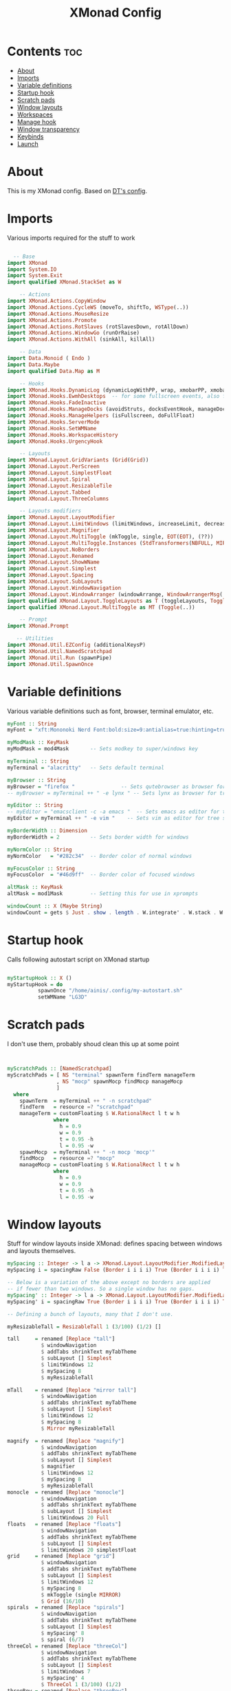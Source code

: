 #+TITLE: XMonad Config
#+PROPERTY: header-args :tangle ./.xmonad/xmonad.hs :comments yes :results silent

# Local Variables:
# eval: (add-hook 'after-save-hook (lambda ()(org-babel-tangle)) nil t)
# End:

* Contents :toc:
- [[#about][About]]
- [[#imports][Imports]]
- [[#variable-definitions][Variable definitions]]
- [[#startup-hook][Startup hook]]
- [[#scratch-pads][Scratch pads]]
- [[#window-layouts][Window layouts]]
- [[#workspaces][Workspaces]]
- [[#manage-hook][Manage hook]]
- [[#window-transparency][Window transparency]]
- [[#keybinds][Keybinds]]
- [[#launch][Launch]]

* About
This is my XMonad config. Based on [[http://gitlab.com/dwt1][DT's config]].
* Imports
Various imports required for the stuff to work
#+begin_src haskell

  -- Base
import XMonad
import System.IO
import System.Exit
import qualified XMonad.StackSet as W

    -- Actions
import XMonad.Actions.CopyWindow
import XMonad.Actions.CycleWS (moveTo, shiftTo, WSType(..))
import XMonad.Actions.MouseResize
import XMonad.Actions.Promote
import XMonad.Actions.RotSlaves (rotSlavesDown, rotAllDown)
import XMonad.Actions.WindowGo (runOrRaise)
import XMonad.Actions.WithAll (sinkAll, killAll)

    -- Data
import Data.Monoid ( Endo )
import Data.Maybe
import qualified Data.Map as M

    -- Hooks
import XMonad.Hooks.DynamicLog (dynamicLogWithPP, wrap, xmobarPP, xmobarColor, PP(..))
import XMonad.Hooks.EwmhDesktops  -- for some fullscreen events, also for xcomposite in obs.
import XMonad.Hooks.FadeInactive
import XMonad.Hooks.ManageDocks (avoidStruts, docksEventHook, manageDocks, ToggleStruts(..))
import XMonad.Hooks.ManageHelpers (isFullscreen, doFullFloat)
import XMonad.Hooks.ServerMode
import XMonad.Hooks.SetWMName
import XMonad.Hooks.WorkspaceHistory
import XMonad.Hooks.UrgencyHook

    -- Layouts
import XMonad.Layout.GridVariants (Grid(Grid))
import XMonad.Layout.PerScreen
import XMonad.Layout.SimplestFloat
import XMonad.Layout.Spiral
import XMonad.Layout.ResizableTile
import XMonad.Layout.Tabbed
import XMonad.Layout.ThreeColumns

    -- Layouts modifiers
import XMonad.Layout.LayoutModifier
import XMonad.Layout.LimitWindows (limitWindows, increaseLimit, decreaseLimit)
import XMonad.Layout.Magnifier
import XMonad.Layout.MultiToggle (mkToggle, single, EOT(EOT), (??))
import XMonad.Layout.MultiToggle.Instances (StdTransformers(NBFULL, MIRROR, NOBORDERS))
import XMonad.Layout.NoBorders
import XMonad.Layout.Renamed
import XMonad.Layout.ShowWName
import XMonad.Layout.Simplest
import XMonad.Layout.Spacing
import XMonad.Layout.SubLayouts
import XMonad.Layout.WindowNavigation
import XMonad.Layout.WindowArranger (windowArrange, WindowArrangerMsg(..))
import qualified XMonad.Layout.ToggleLayouts as T (toggleLayouts, ToggleLayout(Toggle))
import qualified XMonad.Layout.MultiToggle as MT (Toggle(..))

    -- Prompt
import XMonad.Prompt

   -- Utilities
import XMonad.Util.EZConfig (additionalKeysP)
import XMonad.Util.NamedScratchpad
import XMonad.Util.Run (spawnPipe)
import XMonad.Util.SpawnOnce

#+end_src
* Variable definitions
Various variable definitions such as font, browser, terminal emulator, etc.
#+begin_src haskell
myFont :: String
myFont = "xft:Mononoki Nerd Font:bold:size=9:antialias=true:hinting=true"

myModMask :: KeyMask
myModMask = mod4Mask       -- Sets modkey to super/windows key

myTerminal :: String
myTerminal = "alacritty"   -- Sets default terminal

myBrowser :: String
myBrowser = "firefox "               -- Sets qutebrowser as browser for tree select
-- myBrowser = myTerminal ++ " -e lynx " -- Sets lynx as browser for tree select

myEditor :: String
-- myEditor = "emacsclient -c -a emacs "  -- Sets emacs as editor for tree select
myEditor = myTerminal ++ " -e vim "    -- Sets vim as editor for tree select

myBorderWidth :: Dimension
myBorderWidth = 2          -- Sets border width for windows

myNormColor :: String
myNormColor   = "#282c34"  -- Border color of normal windows

myFocusColor :: String
myFocusColor  = "#46d9ff"  -- Border color of focused windows

altMask :: KeyMask
altMask = mod1Mask         -- Setting this for use in xprompts

windowCount :: X (Maybe String)
windowCount = gets $ Just . show . length . W.integrate' . W.stack . W.workspace . W.current . windowset

#+end_src

* Startup hook
Calls following autostart script on XMonad startup
#+begin_src haskell

myStartupHook :: X ()
myStartupHook = do
          spawnOnce "/home/ainis/.config/my-autostart.sh"
          setWMName "LG3D"
#+end_src
* Scratch pads
I don't use them, probably shoud clean this up at some point
#+begin_src haskell


myScratchPads :: [NamedScratchpad]
myScratchPads = [ NS "terminal" spawnTerm findTerm manageTerm
                , NS "mocp" spawnMocp findMocp manageMocp
                ]
  where
    spawnTerm  = myTerminal ++ " -n scratchpad"
    findTerm   = resource =? "scratchpad"
    manageTerm = customFloating $ W.RationalRect l t w h
               where
                 h = 0.9
                 w = 0.9
                 t = 0.95 -h
                 l = 0.95 -w
    spawnMocp  = myTerminal ++ " -n mocp 'mocp'"
    findMocp   = resource =? "mocp"
    manageMocp = customFloating $ W.RationalRect l t w h
               where
                 h = 0.9
                 w = 0.9
                 t = 0.95 -h
                 l = 0.95 -w
#+end_src

* Window layouts
Stuff for window layouts inside XMonad: defines spacing between windows and layouts themselves.
#+begin_src haskell
mySpacing :: Integer -> l a -> XMonad.Layout.LayoutModifier.ModifiedLayout Spacing l a
mySpacing i = spacingRaw False (Border i i i i) True (Border i i i i) True

-- Below is a variation of the above except no borders are applied
-- if fewer than two windows. So a single window has no gaps.
mySpacing' :: Integer -> l a -> XMonad.Layout.LayoutModifier.ModifiedLayout Spacing l a
mySpacing' i = spacingRaw True (Border i i i i) True (Border i i i i) True

-- Defining a bunch of layouts, many that I don't use.

myResizableTall = ResizableTall 1 (3/100) (1/2) []

tall     = renamed [Replace "tall"]
           $ windowNavigation
           $ addTabs shrinkText myTabTheme
           $ subLayout [] Simplest
           $ limitWindows 12
           $ mySpacing 8
           $ myResizableTall

mTall    = renamed [Replace "mirror tall"]
           $ windowNavigation
           $ addTabs shrinkText myTabTheme
           $ subLayout [] Simplest
           $ limitWindows 12
           $ mySpacing 8
           $ Mirror myResizableTall

magnify  = renamed [Replace "magnify"]
           $ windowNavigation
           $ addTabs shrinkText myTabTheme
           $ subLayout [] Simplest
           $ magnifier
           $ limitWindows 12
           $ mySpacing 8
           $ myResizableTall
monocle  = renamed [Replace "monocle"]
           $ windowNavigation
           $ addTabs shrinkText myTabTheme
           $ subLayout [] Simplest
           $ limitWindows 20 Full
floats   = renamed [Replace "floats"]
           $ windowNavigation
           $ addTabs shrinkText myTabTheme
           $ subLayout [] Simplest
           $ limitWindows 20 simplestFloat
grid     = renamed [Replace "grid"]
           $ windowNavigation
           $ addTabs shrinkText myTabTheme
           $ subLayout [] Simplest
           $ limitWindows 12
           $ mySpacing 8
           $ mkToggle (single MIRROR)
           $ Grid (16/10)
spirals  = renamed [Replace "spirals"]
           $ windowNavigation
           $ addTabs shrinkText myTabTheme
           $ subLayout [] Simplest
           $ mySpacing' 8
           $ spiral (6/7)
threeCol = renamed [Replace "threeCol"]
           $ windowNavigation
           $ addTabs shrinkText myTabTheme
           $ subLayout [] Simplest
           $ limitWindows 7
           $ mySpacing' 4
           $ ThreeCol 1 (3/100) (1/2)
threeRow = renamed [Replace "threeRow"]
           $ windowNavigation
           $ addTabs shrinkText myTabTheme
           $ subLayout [] Simplest
           $ limitWindows 7
           $ mySpacing' 4
           -- Mirror takes a layout and rotates it by 90 degrees.
           -- So we are applying Mirror to the ThreeCol layout.
           $ Mirror
           $ ThreeCol 1 (3/100) (1/2)
tabs     = renamed [Replace "tabs"]
           -- I cannot add spacing to this layout because it will
           -- add spacing between window and tabs which looks bad.
           $ tabbed shrinkText myTabTheme

myTabTheme = def { fontName            = myFont
                 , activeColor         = "#46d9ff"
                 , inactiveColor       = "#313846"
                 , activeBorderColor   = "#46d9ff"
                 , inactiveBorderColor = "#282c34"
                 , activeTextColor     = "#282c34"
                 , inactiveTextColor   = "#d0d0d0"
                 }

myShowWNameTheme :: SWNConfig
myShowWNameTheme = def
        { swn_font              = "xft:Ubuntu:bold:size=60"
        , swn_fade              = 1.0
        , swn_bgcolor           = "#1c1f24"
        , swn_color             = "#ffffff"
        }

-- The layout hook

myLayoutHook = avoidStruts $ mouseResize $ windowArrange $ T.toggleLayouts floats
               $ mkToggle (NBFULL ?? NOBORDERS ?? EOT) myDefaultLayout
             where
               -- I've commented out the layouts I don't use.
               myDefaultLayout =     tall
                                 ||| mTall
                                 ||| magnify
                                 ||| noBorders monocle
                                 ||| floats
                                 ||| noBorders tabs
                                 ||| grid
                                 ||| spirals
                                 ||| threeCol
                                 ||| threeRow
#+end_src
* Workspaces
Workspace related stuff: names, clickability via XMobar + =xdotool=
#+begin_src haskell
myWorkspaces = [" www ", " dev ", " 3 ", " 4 ", " 5 ", " 6 ", " game ", " g-lnch ", " social "]
myWorkspaceIndices = M.fromList $ zip myWorkspaces [1..]

xmobarEscape :: String -> String
xmobarEscape = concatMap doubleLts
  where
        doubleLts '<' = "<<"
        doubleLts x   = [x]

clickable ws = "<action=xdotool key super+"++show i++">"++ws++"</action>"
  where i = fromJust $ M.lookup ws myWorkspaceIndices

xmobarAction :: String -> String -> String
xmobarAction action = wrap t "</action>"
        where t = concat ["<action=`", action, "`>"]

layoutAction :: String -> String
layoutAction = xmobarAction action
        where action = "xdotool key super+Tab"

#+end_src

* Manage hook
This defines window behavior by program
#+begin_src haskell
myManageHook :: XMonad.Query (Data.Monoid.Endo WindowSet)
myManageHook = composeAll
     -- using 'doShift ( myWorkspaces !! 7)' sends program to workspace 8!
     -- I'm doing it this way because otherwise I would have to write out the full
     -- name of my workspaces, and the names would very long if using clickable workspaces.
     [ className =? "firefox"     --> doShift (head myWorkspaces)
     , className =? "discord"     --> doShift (last myWorkspaces)
     , className =? "Mailspring"     --> doShift (last myWorkspaces)
     , className =? "TelegramDesktop"    --> doShift (last myWorkspaces)
     , className =? "Slack" --> doShift (last myWorkspaces)
     , className =? "Lutris"    --> doShift (last $ init myWorkspaces)
     , className =? "Steam" --> doShift (last $ init myWorkspaces)
     , (className =? "firefox" <&&> resource =? "Dialog") --> doFloat  -- Float Firefox Dialog
     , isFullscreen --> doFullFloat
     ] <+> namedScratchpadManageHook myScratchPads

#+end_src
* Window transparency
Requests inactive windows to get rendered with 90% opacity
#+begin_src haskell
myLogHook :: X ()
myLogHook = fadeInactiveLogHook fadeAmount
    where fadeAmount = 0.9
#+end_src
* Keybinds
What was the key to increase/decrease window spacing? Right!
#+begin_src haskell
myKeys :: [(String, X ())]
myKeys =
    -- Xmonad
        [ ("M-C-r", spawn "xmonad --recompile") -- Recompiles xmonad
        , ("M-S-r", spawn "xmonad --restart")   -- Restarts xmonad
        , ("M-S-q", io exitSuccess)             -- Quits xmonad

    -- Run Prompt
        , ("M-y", spawn "appmenu")              -- appmenu is unique to instantOS. use `rofi -show drun` elsewhere

    -- Useful programs to have a keybinding for launch
        , ("M-<Return>", spawn myTerminal)

    -- Kill windows
        , ("M-q", kill1)                         -- Kill the currently focused client
        , ("M-S-a", killAll)                       -- Kill all windows on current workspace

    -- Workspaces
        , ("M-M1-<R>", shiftTo Next nonNSP >> moveTo Next nonNSP)       -- Shifts focused window to next ws
        , ("M-M1-<L>", shiftTo Prev nonNSP >> moveTo Prev nonNSP)  -- Shifts focused window to prev ws
        , ("M-S-<R>", shiftTo Next nonNSP) -- Shifts focused window to next ws
        , ("M-S-<L>", shiftTo Prev nonNSP) -- Shifts focused window to prev ws
        , ("M-<R>", moveTo Next nonNSP) --
        , ("M-<L>", moveTo Prev nonNSP)

    -- Floating windows
        , ("M-f", sendMessage (T.Toggle "floats")) -- Toggles my 'floats' layout
        , ("M-t", withFocused $ windows . W.sink)  -- Push floating window back to tile
        , ("M-S-t", sinkAll)                       -- Push ALL floating windows to tile

    -- Increase/decrease spacing (gaps)
        , ("M-d", decWindowSpacing 4)           -- Decrease window spacing
        , ("M-i", incWindowSpacing 4)           -- Increase window spacing
        , ("M-S-d", decScreenSpacing 4)         -- Decrease screen spacing
        , ("M-S-i", incScreenSpacing 4)         -- Increase screen spacing

    -- Windows navigation
        , ("M-m", windows W.focusMaster)  -- Move focus to the master window
        , ("M-j", windows W.focusDown)    -- Move focus to the next window
        , ("M-k", windows W.focusUp)      -- Move focus to the prev window
        , ("M-S-m", windows W.swapMaster) -- Swap the focused window and the master window
        , ("M-S-j", windows W.swapDown)   -- Swap focused window with next window
        , ("M-S-k", windows W.swapUp)     -- Swap focused window with prev window
        , ("M-S-<Return>", promote)      -- Moves focused window to master, others maintain order
        , ("M-S-<Tab>", rotSlavesDown)    -- Rotate all windows except master and keep focus in place
        , ("M-C-<Tab>", rotAllDown)       -- Rotate all the windows in the current stack

    -- Layouts
        , ("M-<Tab>", sendMessage NextLayout)           -- Switch to next layout
        , ("M-C-M1-<Up>", sendMessage Arrange)
        , ("M-C-M1-<Down>", sendMessage DeArrange)
        , ("M-<Space>", sendMessage (MT.Toggle NBFULL) >> sendMessage ToggleStruts) -- Toggles noborder/full
        , ("M-S-<Space>", sendMessage ToggleStruts)     -- Toggles struts
        , ("M-S-n", sendMessage $ MT.Toggle NOBORDERS)  -- Toggles noborder

    -- Increase/decrease windows in the master pane or the stack
        , ("M-S-<Up>", sendMessage (IncMasterN 1))      -- Increase number of clients in master pane
        , ("M-S-<Down>", sendMessage (IncMasterN (-1))) -- Decrease number of clients in master pane
        , ("M-C-<Up>", increaseLimit)                   -- Increase number of windows
        , ("M-C-<Down>", decreaseLimit)                 -- Decrease number of windows

    -- Window resizing
        , ("M-h", sendMessage Shrink)                   -- Shrink horiz window width
        , ("M-l", sendMessage Expand)                   -- Expand horiz window width
        , ("M-M1-j", sendMessage MirrorShrink)          -- Shrink vert window width
        , ("M-M1-k", sendMessage MirrorExpand)          -- Exoand vert window width

    -- Sublayouts
    -- This is used to push windows to tabbed sublayouts, or pull them out of it.
        , ("M-C-h", sendMessage $ pullGroup L)
        , ("M-C-l", sendMessage $ pullGroup R)
        , ("M-C-k", sendMessage $ pullGroup U)
        , ("M-C-j", sendMessage $ pullGroup D)
        , ("M-C-m", withFocused (sendMessage . MergeAll))
        , ("M-C-u", withFocused (sendMessage . UnMerge))
        , ("M-C-/", withFocused (sendMessage . UnMergeAll))
        , ("M-C-.", onGroup W.focusUp')    -- Switch focus to next tab
        , ("M-C-,", onGroup W.focusDown')  -- Switch focus to prev tab

    -- Scratchpads
        , ("M-C-<Return>", namedScratchpadAction myScratchPads "terminal")

    -- Multimedia Keys
        , ("<XF86AudioMute>",   spawn "amixer set Master toggle")  -- Bug prevents it from toggling correctly in 12.04.
        , ("<XF86AudioLowerVolume>", spawn "amixer set Master 5%- unmute")
        , ("<XF86AudioRaiseVolume>", spawn "amixer set Master 5%+ unmute")
        , ("<XF86Calculator>", runOrRaise "gcalctool" (resource =? "gcalctool"))
        , ("<Print>", spawn "flameshot gui")
        ]

    -- The following lines are needed for named scratchpads.
          where nonNSP          = WSIs (return (\ws -> W.tag ws /= "nsp"))
                nonEmptyNonNSP  = WSIs (return (\ws -> isJust (W.stack ws) && W.tag ws /= "nsp"))
#+end_src
* Launch
This puts all the config together and launches XMonad + XMobar when =xmonad= gets called
#+begin_src haskell
main :: IO ()
main = do
    -- Launching xmobar
    xmproc0 <- spawnPipe "xmobar -x 0 ~/.config/xmobar/xmobarrc2"
    -- the xmonad, ya know...what the WM is named after!
    xmonad $ withUrgencyHook NoUrgencyHook $ ewmh def
        { manageHook = ( isFullscreen --> doFullFloat ) <+> myManageHook <+> manageDocks
        -- Run xmonad commands from command line with "xmonadctl command". Commands include:
        -- shrink, expand, next-layout, default-layout, restart-wm, xterm, kill, refresh, run,
        -- focus-up, focus-down, swap-up, swap-down, swap-master, sink, quit-wm. You can run
        -- "xmonadctl 0" to generate full list of commands written to ~/.xsession-errors.
        -- To compile xmonadctl: ghc -dynamic xmonadctl.hs
        , handleEventHook    = serverModeEventHookCmd
                               <+> serverModeEventHook
                               <+> serverModeEventHookF "XMONAD_PRINT" (io . putStrLn)
                               <+> docksEventHook
        , modMask            = myModMask
        , terminal           = myTerminal
        , startupHook        = myStartupHook
        , layoutHook         = showWName' myShowWNameTheme $ myLayoutHook
        , workspaces         = myWorkspaces
        , borderWidth        = myBorderWidth
        , normalBorderColor  = myNormColor
        , focusedBorderColor = myFocusColor
        , logHook = workspaceHistoryHook <+> myLogHook <+> dynamicLogWithPP xmobarPP
                        { ppOutput = hPutStrLn xmproc0                                      -- Feed output from XMonad into XMobar
                        , ppCurrent = xmobarColor "#98be65" "" . wrap "[" "]"               -- Current workspace in xmobar
                        , ppVisible = xmobarColor "#98be65" "" . clickable                  -- Visible but not current workspace
                        , ppHidden = xmobarColor "#82AAFF" "" . wrap "*" "" . clickable     -- Hidden workspaces in xmobar
                        , ppHiddenNoWindows = xmobarColor "#c792ea" "" . clickable          -- Hidden workspaces (no windows)
                        , ppTitle = xmobarColor "#b3afc2" ""                                -- Title of active window in xmobar
                        -- . shorten 60
                        , ppSep =  "<fc=#666666> <fn=2>|</fn> </fc>"                        -- Separators in xmobar
                        , ppUrgent = xmobarColor "#C45500" "" . wrap "!" "!" . clickable    -- Urgent workspace
                        , ppExtras  = [windowCount]                                         -- # of windows current workspace
                        , ppOrder  = \(ws:l:t:ex) -> [ws, layoutAction l]++ex++[t]          -- Ordering in xmobar: workspaces | layout | extras (window count) | window title
                        }
        } `additionalKeysP` myKeys
#+end_src

